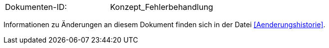 
|====
|Dokumenten-ID:| Konzept_Fehlerbehandlung
|====

Informationen zu Änderungen an diesem Dokument finden sich in der Datei <<Aenderungshistorie>>.
